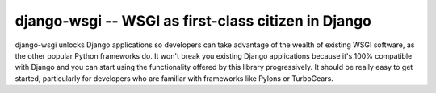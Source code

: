 django-wsgi -- WSGI as first-class citizen in Django
====================================================

.. image:: https://travis-ci.org/2degrees/django-wsgi.svg?branch=master
    :target: https://travis-ci.org/2degrees/django-wsgi

.. image:: https://coveralls.io/repos/2degrees/django-wsgi/badge.svg?branch=master
    :target: https://coveralls.io/r/2degrees/django-wsgi?branch=master

django-wsgi unlocks Django applications so developers can take advantage of the
wealth of existing WSGI software, as the other popular Python frameworks do. It
won't break you existing Django applications because it's 100% compatible with
Django and you can start using the functionality offered by this library
progressively. It should be really easy to get started, particularly for
developers who are familiar with frameworks like Pylons or TurboGears.

